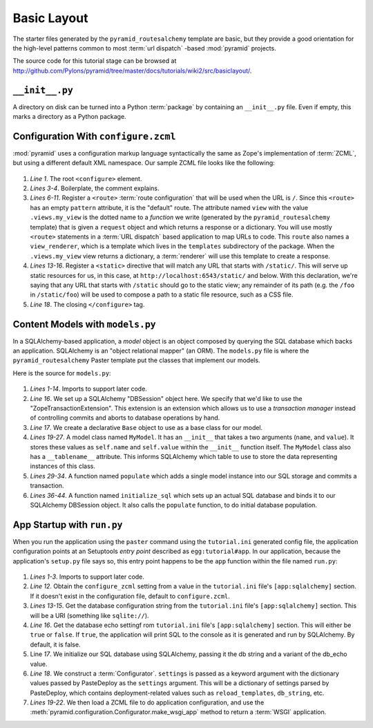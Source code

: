 ============
Basic Layout
============

The starter files generated by the ``pyramid_routesalchemy`` template
are basic, but they provide a good orientation for the high-level
patterns common to most :term:`url dispatch` -based :mod:`pyramid`
projects.

The source code for this tutorial stage can be browsed at
`http://github.com/Pylons/pyramid/tree/master/docs/tutorials/wiki2/src/basiclayout/
<http://github.com/Pylons/pyramid/tree/master/docs/tutorials/wiki2/src/basiclayout/>`_.

``__init__.py``
---------------

A directory on disk can be turned into a Python :term:`package` by
containing an ``__init__.py`` file.  Even if empty, this marks a
directory as a Python package.

Configuration With ``configure.zcml``
--------------------------------------

:mod:`pyramid` uses a configuration markup language syntactically
the same as Zope's implementation of :term:`ZCML`, but using a
different default XML namespace.  Our sample ZCML file looks like the
following:

   .. literalinclude:: src/basiclayout/tutorial/configure.zcml
      :linenos:
      :language: xml

#. *Line 1*.  The root ``<configure>`` element.

#. *Lines 3-4*. Boilerplate, the comment explains.

#. *Lines 6-11*.  Register a ``<route>`` :term:`route configuration`
   that will be used when the URL is ``/``.  Since this ``<route>``
   has an empty ``pattern`` attribute, it is the "default" route. The
   attribute named ``view`` with the value ``.views.my_view`` is the
   dotted name to a *function* we write (generated by the
   ``pyramid_routesalchemy`` template) that is given a ``request``
   object and which returns a response or a dictionary.  You will use
   mostly ``<route>`` statements in a :term:`URL dispatch` based
   application to map URLs to code.  This ``route`` also names a
   ``view_renderer``, which is a template which lives in the
   ``templates`` subdirectory of the package.  When the
   ``.views.my_view`` view returns a dictionary, a :term:`renderer`
   will use this template to create a response.

#. *Lines 13-16*.  Register a ``<static>`` directive that will match
   any URL that starts with ``/static/``.  This will serve up static
   resources for us, in this case, at
   ``http://localhost:6543/static/`` and below.  With this
   declaration, we're saying that any URL that starts with ``/static``
   should go to the static view; any remainder of its path (e.g. the
   ``/foo`` in ``/static/foo``) will be used to compose a path to a
   static file resource, such as a CSS file.

#. *Line 18*.  The closing ``</configure>`` tag.

Content Models with ``models.py``
---------------------------------

In a SQLAlchemy-based application, a *model* object is an object
composed by querying the SQL database which backs an application.
SQLAlchemy is an "object relational mapper" (an ORM).  The
``models.py`` file is where the ``pyramid_routesalchemy`` Paster
template put the classes that implement our models.

Here is the source for ``models.py``:

   .. literalinclude:: src/basiclayout/tutorial/models.py
      :linenos:
      :language: py

#. *Lines 1-14*.  Imports to support later code.

#. *Line 16*.  We set up a SQLAlchemy "DBSession" object here.  We
   specify that we'd like to use the "ZopeTransactionExtension".  This
   extension is an extension which allows us to use a *transaction
   manager* instead of controlling commits and aborts to database
   operations by hand.

#. *Line 17*.  We create a declarative ``Base`` object to use as a
   base class for our model.

#. *Lines 19-27*.  A model class named ``MyModel``.  It has an
   ``__init__`` that takes a two arguments (``name``, and ``value``).
   It stores these values as ``self.name`` and ``self.value`` within
   the ``__init__`` function itself.  The ``MyModel`` class also has a
   ``__tablename__`` attribute.  This informs SQLAlchemy which table
   to use to store the data representing instances of this class.

#. *Lines 29-34*.  A function named ``populate`` which adds a single
   model instance into our SQL storage and commits a transaction.

#. *Lines 36-44*.  A function named ``initialize_sql`` which sets up
   an actual SQL database and binds it to our SQLAlchemy DBSession
   object.  It also calls the ``populate`` function, to do initial
   database population.

App Startup with ``run.py``
---------------------------

When you run the application using the ``paster`` command using the
``tutorial.ini`` generated config file, the application configuration
points at an Setuptools *entry point* described as
``egg:tutorial#app``.  In our application, because the application's
``setup.py`` file says so, this entry point happens to be the ``app``
function within the file named ``run.py``:

   .. literalinclude:: src/basiclayout/tutorial/run.py
      :linenos:
      :language: py

#. *Lines 1-3*. Imports to support later code.

#. *Line 12*.  Obtain the ``configure_zcml`` setting from a value in
   the ``tutorial.ini`` file's ``[app:sqlalchemy]`` section.  If it
   doesn't exist in the configuration file, default to
   ``configure.zcml``.

#. *Lines 13-15*. Get the database configuration string from the
   ``tutorial.ini`` file's ``[app:sqlalchemy]`` section.  This will be a URI
   (something like ``sqlite://``).

#. *Line 16*. Get the database echo settingf rom ``tutorial.ini``
   file's ``[app:sqlalchemy]`` section.  This will either be ``true``
   or ``false``.  If ``true``, the application will print SQL to the
   console as it is generated and run by SQLAlchemy.  By default, it
   is false.

#. Line *17*. We initialize our SQL database using SQLAlchemy, passing
   it the db string and a variant of the db_echo value.

#. *Line 18*.  We construct a :term:`Configurator`.  ``settings`` is
   passed as a keyword argument with the dictionary values passed by
   PasteDeploy as the ``settings`` argument.  This will be a
   dictionary of settings parsed by PasteDeploy, which contains
   deployment-related values such as ``reload_templates``,
   ``db_string``, etc.

#. *Lines 19-22*.  We then load a ZCML file to do application
   configuration, and use the
   :meth:`pyramid.configuration.Configurator.make_wsgi_app` method
   to return a :term:`WSGI` application.

